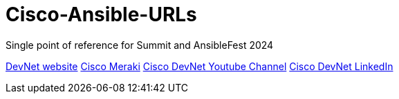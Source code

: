 # Cisco-Ansible-URLs
Single point of reference for Summit and AnsibleFest 2024

https://developer.cisco.com[DevNet website]  
https://meraki.cisco.com[Cisco Meraki]  
https://www.youtube.com/@CiscoDevNetchannel[Cisco DevNet Youtube Channel]  
https://www.linkedin.com/company/cisco-devnet/[Cisco DevNet LinkedIn]  
